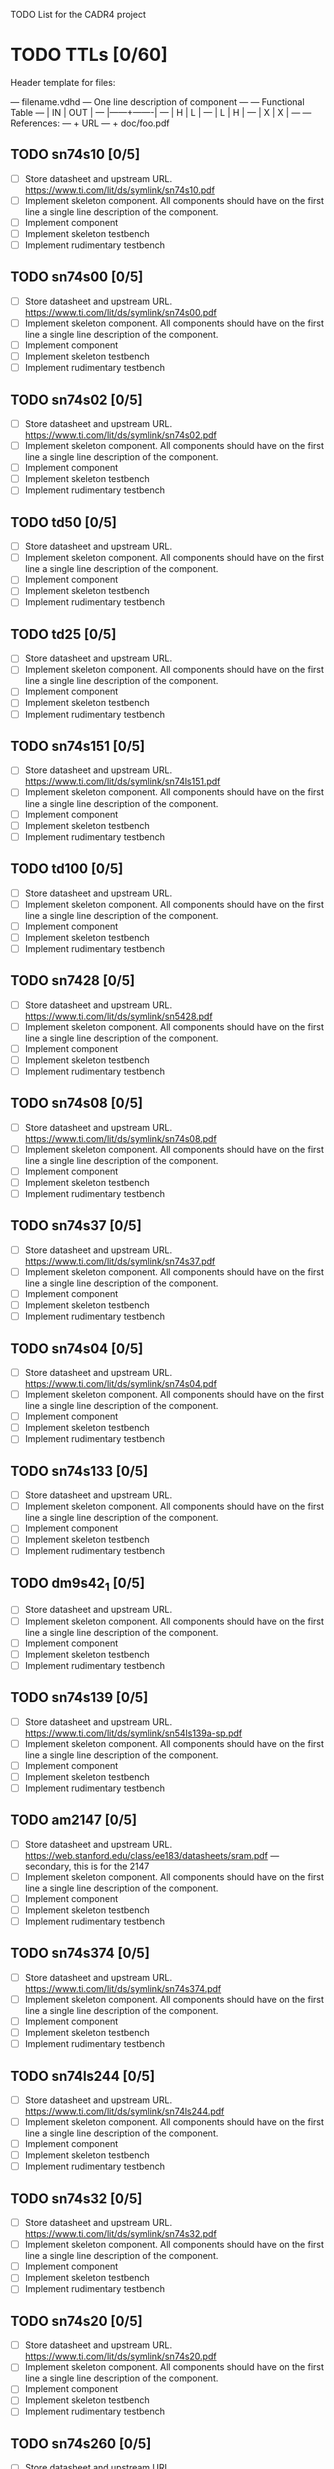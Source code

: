 TODO List for the CADR4 project

* TODO TTLs [0/60]

Header template for files:


    --- filename.vdhd --- One line description of component
    ---
    ---        Functional Table
    ---        |  IN  |  OUT  |
    ---        |------+-------|
    ---        |  H   |   L   |
    ---        |  L   |   H   |
    ---        |  X   |   X   |
    ---
    --- References:
    ---   + URL
    ---   + doc/foo.pdf

** TODO sn74s10 [0/5]
 - [ ] Store datasheet and upstream URL.
	https://www.ti.com/lit/ds/symlink/sn74s10.pdf
 - [ ] Implement skeleton component.
   All components should have on the first line a single line
   description of the component.
 - [ ] Implement component
 - [ ] Implement skeleton testbench
 - [ ] Implement rudimentary testbench
** TODO sn74s00 [0/5]
 - [ ] Store datasheet and upstream URL.
	https://www.ti.com/lit/ds/symlink/sn74s00.pdf
 - [ ] Implement skeleton component.
   All components should have on the first line a single line
   description of the component.
 - [ ] Implement component
 - [ ] Implement skeleton testbench
 - [ ] Implement rudimentary testbench
** TODO sn74s02 [0/5]
 - [ ] Store datasheet and upstream URL.
	https://www.ti.com/lit/ds/symlink/sn74s02.pdf
 - [ ] Implement skeleton component.
   All components should have on the first line a single line
   description of the component.
 - [ ] Implement component
 - [ ] Implement skeleton testbench
 - [ ] Implement rudimentary testbench
** TODO td50 [0/5]
 - [ ] Store datasheet and upstream URL.
 - [ ] Implement skeleton component.
   All components should have on the first line a single line
   description of the component.
 - [ ] Implement component
 - [ ] Implement skeleton testbench
 - [ ] Implement rudimentary testbench
** TODO td25 [0/5]
 - [ ] Store datasheet and upstream URL.
 - [ ] Implement skeleton component.
   All components should have on the first line a single line
   description of the component.
 - [ ] Implement component
 - [ ] Implement skeleton testbench
 - [ ] Implement rudimentary testbench
** TODO sn74s151 [0/5]
 - [ ] Store datasheet and upstream URL.
	https://www.ti.com/lit/ds/symlink/sn74ls151.pdf
 - [ ] Implement skeleton component.
   All components should have on the first line a single line
   description of the component.
 - [ ] Implement component
 - [ ] Implement skeleton testbench
 - [ ] Implement rudimentary testbench
** TODO td100 [0/5]
 - [ ] Store datasheet and upstream URL.
 - [ ] Implement skeleton component.
   All components should have on the first line a single line
   description of the component.
 - [ ] Implement component
 - [ ] Implement skeleton testbench
 - [ ] Implement rudimentary testbench
** TODO sn7428 [0/5]
 - [ ] Store datasheet and upstream URL.
	https://www.ti.com/lit/ds/symlink/sn5428.pdf
 - [ ] Implement skeleton component.
   All components should have on the first line a single line
   description of the component.
 - [ ] Implement component
 - [ ] Implement skeleton testbench
 - [ ] Implement rudimentary testbench
** TODO sn74s08 [0/5]
 - [ ] Store datasheet and upstream URL.
	https://www.ti.com/lit/ds/symlink/sn74s08.pdf
 - [ ] Implement skeleton component.
   All components should have on the first line a single line
   description of the component.
 - [ ] Implement component
 - [ ] Implement skeleton testbench
 - [ ] Implement rudimentary testbench
** TODO sn74s37 [0/5]
 - [ ] Store datasheet and upstream URL.
	https://www.ti.com/lit/ds/symlink/sn74s37.pdf
 - [ ] Implement skeleton component.
   All components should have on the first line a single line
   description of the component.
 - [ ] Implement component
 - [ ] Implement skeleton testbench
 - [ ] Implement rudimentary testbench
** TODO sn74s04 [0/5]
 - [ ] Store datasheet and upstream URL.
	https://www.ti.com/lit/ds/symlink/sn74s04.pdf
 - [ ] Implement skeleton component.
   All components should have on the first line a single line
   description of the component.
 - [ ] Implement component
 - [ ] Implement skeleton testbench
 - [ ] Implement rudimentary testbench
** TODO sn74s133 [0/5]
 - [ ] Store datasheet and upstream URL.
 - [ ] Implement skeleton component.
   All components should have on the first line a single line
   description of the component.
 - [ ] Implement component
 - [ ] Implement skeleton testbench
 - [ ] Implement rudimentary testbench
** TODO dm9s42_1 [0/5]
 - [ ] Store datasheet and upstream URL.
 - [ ] Implement skeleton component.
   All components should have on the first line a single line
   description of the component.
 - [ ] Implement component
 - [ ] Implement skeleton testbench
 - [ ] Implement rudimentary testbench
** TODO sn74s139 [0/5]
 - [ ] Store datasheet and upstream URL.
	https://www.ti.com/lit/ds/symlink/sn54ls139a-sp.pdf
 - [ ] Implement skeleton component.
   All components should have on the first line a single line
   description of the component.
 - [ ] Implement component
 - [ ] Implement skeleton testbench
 - [ ] Implement rudimentary testbench
** TODO am2147 [0/5]
 - [ ] Store datasheet and upstream URL.
	https://web.stanford.edu/class/ee183/datasheets/sram.pdf --- secondary, this is for the 2147
 - [ ] Implement skeleton component.
   All components should have on the first line a single line
   description of the component.
 - [ ] Implement component
 - [ ] Implement skeleton testbench
 - [ ] Implement rudimentary testbench
** TODO sn74s374 [0/5]
 - [ ] Store datasheet and upstream URL.
	https://www.ti.com/lit/ds/symlink/sn74s374.pdf
 - [ ] Implement skeleton component.
   All components should have on the first line a single line
   description of the component.
 - [ ] Implement component
 - [ ] Implement skeleton testbench
 - [ ] Implement rudimentary testbench
** TODO sn74ls244 [0/5]
 - [ ] Store datasheet and upstream URL.
	https://www.ti.com/lit/ds/symlink/sn74ls244.pdf
 - [ ] Implement skeleton component.
   All components should have on the first line a single line
   description of the component.
 - [ ] Implement component
 - [ ] Implement skeleton testbench
 - [ ] Implement rudimentary testbench
** TODO sn74s32 [0/5]
 - [ ] Store datasheet and upstream URL.
	https://www.ti.com/lit/ds/symlink/sn74s32.pdf
 - [ ] Implement skeleton component.
   All components should have on the first line a single line
   description of the component.
 - [ ] Implement component
 - [ ] Implement skeleton testbench
 - [ ] Implement rudimentary testbench
** TODO sn74s20 [0/5]
 - [ ] Store datasheet and upstream URL.
	https://www.ti.com/lit/ds/symlink/sn74s20.pdf
 - [ ] Implement skeleton component.
   All components should have on the first line a single line
   description of the component.
 - [ ] Implement component
 - [ ] Implement skeleton testbench
 - [ ] Implement rudimentary testbench
** TODO sn74s260 [0/5]
 - [ ] Store datasheet and upstream URL.
	https://www.ti.com/lit/ds/symlink/sn74s260.pdf
 - [ ] Implement skeleton component.
   All components should have on the first line a single line
   description of the component.
 - [ ] Implement component
 - [ ] Implement skeleton testbench
 - [ ] Implement rudimentary testbench
** TODO til309 [0/5]
 - [ ] Store datasheet and upstream URL.
	https://www.datasheetarchive.com/datasheet?id=a86f7a166b23f57a70b3523a390a0a4b351ff1&type=M&term=til308 -- secondary
 - [ ] Implement skeleton component.
   All components should have on the first line a single line
   description of the component.
 - [ ] Implement component
 - [ ] Implement skeleton testbench
 - [ ] Implement rudimentary testbench
** TODO sn74s472 [0/5] --- should be dm?
 - [ ] Store datasheet and upstream URL.
 - [ ] Implement skeleton component.
   All components should have on the first line a single line
   description of the component.
 - [ ] Implement component
 - [ ] Implement skeleton testbench
 - [ ] Implement rudimentary testbench
** TODO am25s09 [0/5]
 - [ ] Store datasheet and upstream URL.
	https://datasheetspdf.com/pdf-file/520166/AMD/AM25S09/1 -- secondary
 - [ ] Implement skeleton component.
   All components should have on the first line a single line
   description of the component.
 - [ ] Implement component
 - [ ] Implement skeleton testbench
 - [ ] Implement rudimentary testbench
** TODO sn74s138 [0/5]
 - [ ] Store datasheet and upstream URL.
	https://www.ti.com/lit/ds/symlink/sn74ls138.pdf
 - [ ] Implement skeleton component.
   All components should have on the first line a single line
   description of the component.
 - [ ] Implement component
 - [ ] Implement skeleton testbench
 - [ ] Implement rudimentary testbench
** TODO sn74s258 [0/5]
 - [ ] Store datasheet and upstream URL.
IS THIS RIGHT?	https://www.ti.com/lit/ds/symlink/sn74f258.pdf
	https://www.digchip.com/datasheets/parts/datasheet/477/SN74S258-pdf.php -- secondary
 - [ ] Implement skeleton component.
   All components should have on the first line a single line
   description of the component.
 - [ ] Implement component
 - [ ] Implement skeleton testbench
 - [ ] Implement rudimentary testbench
** TODO dm93s46 [0/5]
 - [ ] Store datasheet and upstream URL.
https://digchip.com/datasheets/parts/datasheet/321/DM93S46-pdf.php -- secondary
 - [ ] Implement skeleton component.
   All components should have on the first line a single line
   description of the component.
 - [ ] Implement component
 - [ ] Implement skeleton testbench
 - [ ] Implement rudimentary testbench
** TODO sn74s174 [0/5]
 - [ ] Store datasheet and upstream URL.
	https://www.ti.com/lit/ds/symlink/sn74ls174.pdf
 - [ ] Implement skeleton component.
   All components should have on the first line a single line
   description of the component.
 - [ ] Implement component
 - [ ] Implement skeleton testbench
 - [ ] Implement rudimentary testbench
** TODO sn74s11 [0/5]
 - [ ] Store datasheet and upstream URL.
	https://www.ti.com/lit/ds/symlink/sn74ls11.pdf
 - [ ] Implement skeleton component.
   All components should have on the first line a single line
   description of the component.
 - [ ] Implement component
 - [ ] Implement skeleton testbench
 - [ ] Implement rudimentary testbench
** TODO am93425a [0/5]
 - [ ] Store datasheet and upstream URL.
 - [ ] Implement skeleton component.
   All components should have on the first line a single line
   description of the component.
 - [ ] Implement component
 - [ ] Implement skeleton testbench
 - [ ] Implement rudimentary testbench
** TODO sn74s373 [0/5]
 - [ ] Store datasheet and upstream URL.
	https://www.ti.com/lit/ds/symlink/sn74s373.pdf
 - [ ] Implement skeleton component.
   All components should have on the first line a single line
   description of the component.
 - [ ] Implement component
 - [ ] Implement skeleton testbench
 - [ ] Implement rudimentary testbench
** TODO sn74s241 [0/5]
 - [ ] Store datasheet and upstream URL.
	https://www.ti.com/lit/ds/symlink/sn74s241.pdf
 - [ ] Implement skeleton component.
   All components should have on the first line a single line
   description of the component.
 - [ ] Implement component
 - [ ] Implement skeleton testbench
 - [ ] Implement rudimentary testbench
** TODO am93s48 [0/5]
 - [ ] Store datasheet and upstream URL.
 - [ ] Implement skeleton component.
   All components should have on the first line a single line
   description of the component.
 - [ ] Implement component
 - [ ] Implement skeleton testbench
 - [ ] Implement rudimentary testbench
** TODO res20 [0/5]
 - [ ] Store datasheet and upstream URL.
 - [ ] Implement skeleton component.
   All components should have on the first line a single line
   description of the component.
 - [ ] Implement component
 - [ ] Implement skeleton testbench
 - [ ] Implement rudimentary testbench
** TODO dm82s21 [0/5]
 - [ ] Store datasheet and upstream URL.
 - [ ] Implement skeleton component.
   All components should have on the first line a single line
   description of the component.
 - [ ] Implement component
 - [ ] Implement skeleton testbench
 - [ ] Implement rudimentary testbench
** TODO sn74s169 [0/5]
 - [ ] Store datasheet and upstream URL.
 - [ ] Implement skeleton component.
   All components should have on the first line a single line
   description of the component.
 - [ ] Implement component
 - [ ] Implement skeleton testbench
 - [ ] Implement rudimentary testbench
** TODO am25s07 [0/5]
 - [ ] Store datasheet and upstream URL.
 - [ ] Implement skeleton component.
   All components should have on the first line a single line
   description of the component.
 - [ ] Implement component
 - [ ] Implement skeleton testbench
 - [ ] Implement rudimentary testbench
** TODO sn74s175 [0/5]
 - [ ] Store datasheet and upstream URL.
	https://www.ti.com/lit/ds/symlink/sn74s175.pdf
 - [ ] Implement skeleton component.
   All components should have on the first line a single line
   description of the component.
 - [ ] Implement component
 - [ ] Implement skeleton testbench
 - [ ] Implement rudimentary testbench
** TODO sn74s51 [0/5]
 - [ ] Store datasheet and upstream URL.
	https://www.ti.com/lit/ds/symlink/sn74s51.pdf
 - [ ] Implement skeleton component.
   All components should have on the first line a single line
   description of the component.
 - [ ] Implement component
 - [ ] Implement skeleton testbench
 - [ ] Implement rudimentary testbench
** TODO sn74s283 [0/5]
 - [ ] Store datasheet and upstream URL.
	https://www.ti.com/lit/ds/symlink/sn74s283.pdf
 - [ ] Implement skeleton component.
   All components should have on the first line a single line
   description of the component.
 - [ ] Implement component
 - [ ] Implement skeleton testbench
 - [ ] Implement rudimentary testbench
** TODO am25s10 [0/5]
 - [ ] Store datasheet and upstream URL.
 - [ ] Implement skeleton component.
   All components should have on the first line a single line
   description of the component.
 - [ ] Implement component
 - [ ] Implement skeleton testbench
 - [ ] Implement rudimentary testbench
** TODO im5600 [0/5]
 - [ ] Store datasheet and upstream URL.
 - [ ] Implement skeleton component.
   All components should have on the first line a single line
   description of the component.
 - [ ] Implement component
 - [ ] Implement skeleton testbench
 - [ ] Implement rudimentary testbench
** TODO sn74s182 [0/5]
 - [ ] Store datasheet and upstream URL.
	https://www.ti.com/lit/ds/symlink/sn54s182.pdf
 - [ ] Implement skeleton component.
   All components should have on the first line a single line
   description of the component.
 - [ ] Implement component
 - [ ] Implement skeleton testbench
 - [ ] Implement rudimentary testbench
** TODO sn74s153 [0/5]
 - [ ] Store datasheet and upstream URL.
	https://www.ti.com/lit/ds/symlink/sn74ls153.pdf
 - [ ] Implement skeleton component.
   All components should have on the first line a single line
   description of the component.
 - [ ] Implement component
 - [ ] Implement skeleton testbench
 - [ ] Implement rudimentary testbench
** TODO sn74s181 [0/5]
 - [ ] Store datasheet and upstream URL.
BROKEN	https://www.ti.com/lit/ds/symlink/sn74ls181.pdf
 - [ ] Implement skeleton component.
   All components should have on the first line a single line
   description of the component.
 - [ ] Implement component
 - [ ] Implement skeleton testbench
 - [ ] Implement rudimentary testbench
** TODO sn74s194 [0/5]
 - [ ] Store datasheet and upstream URL.
	https://www.ti.com/lit/ds/symlink/sn74ls194a.pdf
 - [ ] Implement skeleton component.
   All components should have on the first line a single line
   description of the component.
 - [ ] Implement component
 - [ ] Implement skeleton testbench
 - [ ] Implement rudimentary testbench
** TODO im5610 [0/5]
 - [ ] Store datasheet and upstream URL.
 - [ ] Implement skeleton component.
   All components should have on the first line a single line
   description of the component.
 - [ ] Implement component
 - [ ] Implement skeleton testbench
 - [ ] Implement rudimentary testbench
** TODO sn74s86 [0/5]
 - [ ] Store datasheet and upstream URL.
	https://www.ti.com/lit/ds/symlink/sn54s86.pdf
 - [ ] Implement skeleton component.
   All components should have on the first line a single line
   description of the component.
 - [ ] Implement component
 - [ ] Implement skeleton testbench
 - [ ] Implement rudimentary testbench
** TODO sn74s280 [0/5]
 - [ ] Store datasheet and upstream URL.
	https://www.ti.com/lit/ds/symlink/sn54ls280.pdf
 - [ ] Implement skeleton component.
   All components should have on the first line a single line
   description of the component.
 - [ ] Implement component
 - [ ] Implement skeleton testbench
 - [ ] Implement rudimentary testbench
** TODO sn74s64 [0/5]
 - [ ] Store datasheet and upstream URL.
 - [ ] Implement skeleton component.
   All components should have on the first line a single line
   description of the component.
 - [ ] Implement component
 - [ ] Implement skeleton testbench
 - [ ] Implement rudimentary testbench
** TODO am25ls2519 [0/5]
 - [ ] Store datasheet and upstream URL.
 - [ ] Implement skeleton component.
   All components should have on the first line a single line
   description of the component.
 - [ ] Implement component
 - [ ] Implement skeleton testbench
 - [ ] Implement rudimentary testbench
** TODO sn74s157 [0/5]
 - [ ] Store datasheet and upstream URL.
	https://www.ti.com/lit/ds/symlink/sn74ls157.pdf
 - [ ] Implement skeleton component.
   All components should have on the first line a single line
   description of the component.
 - [ ] Implement component
 - [ ] Implement skeleton testbench
 - [ ] Implement rudimentary testbench
** TODO sn74s240 [0/5]
 - [ ] Store datasheet and upstream URL.
	https://www.ti.com/lit/ds/symlink/sn74s240.pdf
 - [ ] Implement skeleton component.
   All components should have on the first line a single line
   description of the component.
 - [ ] Implement component
 - [ ] Implement skeleton testbench
 - [ ] Implement rudimentary testbench
** TODO sn74s74 [0/5]
 - [ ] Store datasheet and upstream URL.
	https://www.ti.com/lit/ds/symlink/sn74s74.pdf
 - [ ] Implement skeleton component.
   All components should have on the first line a single line
   description of the component.
 - [ ] Implement component
 - [ ] Implement skeleton testbench
 - [ ] Implement rudimentary testbench
** TODO td250 [0/5]
 - [ ] Store datasheet and upstream URL.
 - [ ] Implement skeleton component.
   All components should have on the first line a single line
   description of the component.
 - [ ] Implement component
 - [ ] Implement skeleton testbench
 - [ ] Implement rudimentary testbench
** TODO sn74ls109 [0/5]
 - [ ] Store datasheet and upstream URL.
	https://www.ti.com/lit/ds/symlink/sn74ls109a.pdf
 - [ ] Implement skeleton component.
   All components should have on the first line a single line
   description of the component.
 - [ ] Implement component
 - [ ] Implement skeleton testbench
 - [ ] Implement rudimentary testbench
** TODO ic_16dummy [0/5]
 - [ ] Store datasheet and upstream URL.
 - [ ] Implement skeleton component.
   All components should have on the first line a single line
   description of the component.
 - [ ] Implement component
 - [ ] Implement skeleton testbench
 - [ ] Implement rudimentary testbench
** TODO sn74ls14 [0/5]
 - [ ] Store datasheet and upstream URL.
	https://www.ti.com/lit/ds/symlink/sn74ls14.pdf
 - [ ] Implement skeleton component.
   All components should have on the first line a single line
   description of the component.
 - [ ] Implement component
 - [ ] Implement skeleton testbench
 - [ ] Implement rudimentary testbench
** TODO dm9328 [0/5]
 - [ ] Store datasheet and upstream URL.
 - [ ] Implement skeleton component.
   All components should have on the first line a single line
   description of the component.
 - [ ] Implement component
 - [ ] Implement skeleton testbench
 - [ ] Implement rudimentary testbench
** TODO sip220_330_8 [0/5]
 - [ ] Store datasheet and upstream URL.
 - [ ] Implement skeleton component.
   All components should have on the first line a single line
   description of the component.
 - [ ] Implement component
 - [ ] Implement skeleton testbench
 - [ ] Implement rudimentary testbench
** TODO sip330_470_8 [0/5]
 - [ ] Store datasheet and upstream URL.
 - [ ] Implement skeleton component.
   All components should have on the first line a single line
   description of the component.
 - [ ] Implement component
 - [ ] Implement skeleton testbench
 - [ ] Implement rudimentary testbench
